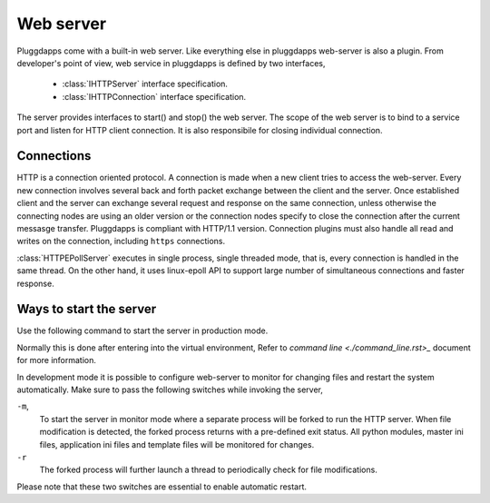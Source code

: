 Web server
==========

Pluggdapps come with a built-in web server. Like everything else in
pluggdapps web-server is also a plugin. From developer's point of view, web 
service in pluggdapps is defined by two interfaces,

  * :class:`IHTTPServer` interface specification.
  * :class:`IHTTPConnection` interface specification.

The server provides interfaces to start() and stop() the web server. The scope
of the web server is to bind to a service port and listen for HTTP client
connection. It is also responsibile for closing individual connection.

Connections
-----------

HTTP is a connection oriented protocol. A connection is made when a new client
tries to access the web-server. Every new connection involves several back and 
forth packet exchange between the client and the server. Once established 
client and the server can exchange several request and response on the same
connection, unless otherwise the connecting nodes are using an older version
or the connection nodes specify to close the connection after the current
messasge transfer. Pluggdapps is compliant with HTTP/1.1 version. Connection 
plugins must also handle all read and writes on the connection, including 
``https`` connections.

:class:`HTTPEPollServer` executes in single process, single threaded mode,
that is, every connection is handled in the same thread. On the other hand,
it uses linux-epoll API to support large number of simultaneous connections 
and faster response.

Ways to start the server
------------------------

Use the following command to start the server in production mode.

.. code-block:: bash
    :linenos:

    $ pa -w -c etc/master.ini serve

Normally this is done after entering into the virtual environment, Refer to
`command line <./command_line.rst>_` document for more information.

In development mode it is possible to configure web-server to monitor for
changing files and restart the system automatically. Make sure to pass the 
following switches while invoking the server,

.. code-block:: bash
    :linenos:

    $ pa-env/bin/pa -w -m -c etc/master.ini serve -r

``-m``,
    To start the server in monitor mode where a separate process will be
    forked to run the HTTP server. When file modification is detected, the
    forked process returns with a pre-defined exit status. All python modules,
    master ini files, application ini files and template files will be
    monitored for changes.

``-r``
    The forked process will further launch a thread to periodically check for
    file modifications.

Please note that these two switches are essential to enable automatic restart.
